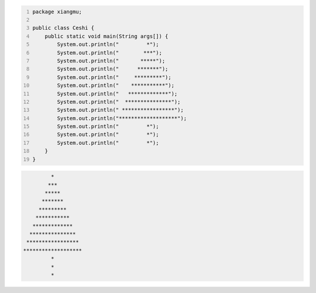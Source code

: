 .. title: Java代码案例23——画树
.. slug: javadai-ma-an-li-23-hua-shu
.. date: 2022-11-14 22:03:03 UTC+08:00
.. tags: Java代码案例
.. category: Java
.. link: 
.. description: 
.. type: text


.. code-block:: java
    :number-lines:

    package xiangmu;

    public class Ceshi {
        public static void main(String args[]) {
            System.out.println("         *");
            System.out.println("        ***");
            System.out.println("       *****");
            System.out.println("      *******");
            System.out.println("     *********");
            System.out.println("    ***********");
            System.out.println("   *************");
            System.out.println("  ***************");
            System.out.println(" *****************");
            System.out.println("*******************");
            System.out.println("         *");
            System.out.println("         *");
            System.out.println("         *");
        }
    }



.. code-block:: text

             *
            ***
           *****
          *******
         *********
        ***********
       *************
      ***************
     *****************
    *******************
             *
             *
             *
